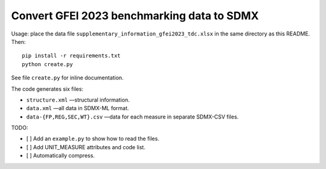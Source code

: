 Convert GFEI 2023 benchmarking data to SDMX
*******************************************

Usage: place the data file ``supplementary_information_gfei2023_tdc.xlsx`` in the same directory as this README.
Then::

    pip install -r requirements.txt
    python create.py

See file ``create.py`` for inline documentation.

The code generates six files:

- ``structure.xml`` —structural information.
- ``data.xml`` —all data in SDMX-ML format.
- ``data-{FP,REG,SEC,WT}.csv`` —data for each measure in separate SDMX-CSV files.

TODO:

- [ ] Add an ``example.py`` to show how to read the files.
- [ ] Add UNIT_MEASURE attributes and code list.
- [ ] Automatically compress.
